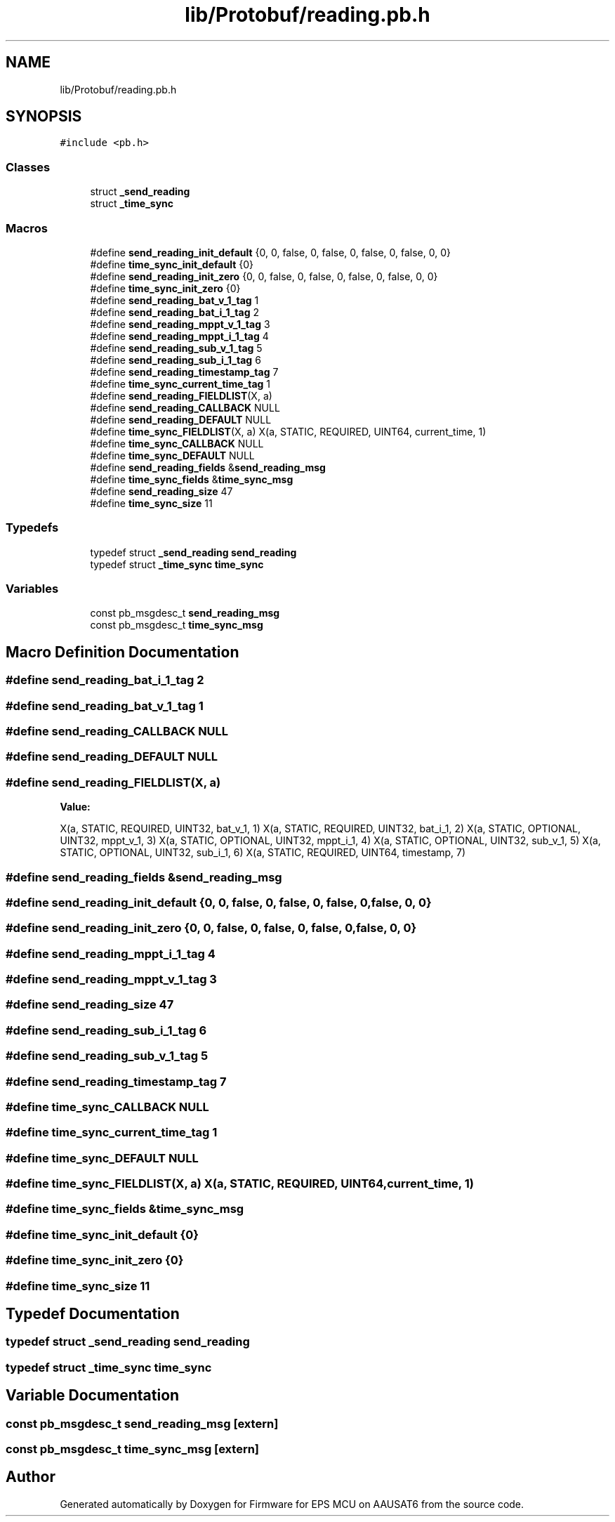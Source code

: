 .TH "lib/Protobuf/reading.pb.h" 3 "Tue May 17 2022" "Firmware for EPS MCU on AAUSAT6" \" -*- nroff -*-
.ad l
.nh
.SH NAME
lib/Protobuf/reading.pb.h
.SH SYNOPSIS
.br
.PP
\fC#include <pb\&.h>\fP
.br

.SS "Classes"

.in +1c
.ti -1c
.RI "struct \fB_send_reading\fP"
.br
.ti -1c
.RI "struct \fB_time_sync\fP"
.br
.in -1c
.SS "Macros"

.in +1c
.ti -1c
.RI "#define \fBsend_reading_init_default\fP   {0, 0, false, 0, false, 0, false, 0, false, 0, 0}"
.br
.ti -1c
.RI "#define \fBtime_sync_init_default\fP   {0}"
.br
.ti -1c
.RI "#define \fBsend_reading_init_zero\fP   {0, 0, false, 0, false, 0, false, 0, false, 0, 0}"
.br
.ti -1c
.RI "#define \fBtime_sync_init_zero\fP   {0}"
.br
.ti -1c
.RI "#define \fBsend_reading_bat_v_1_tag\fP   1"
.br
.ti -1c
.RI "#define \fBsend_reading_bat_i_1_tag\fP   2"
.br
.ti -1c
.RI "#define \fBsend_reading_mppt_v_1_tag\fP   3"
.br
.ti -1c
.RI "#define \fBsend_reading_mppt_i_1_tag\fP   4"
.br
.ti -1c
.RI "#define \fBsend_reading_sub_v_1_tag\fP   5"
.br
.ti -1c
.RI "#define \fBsend_reading_sub_i_1_tag\fP   6"
.br
.ti -1c
.RI "#define \fBsend_reading_timestamp_tag\fP   7"
.br
.ti -1c
.RI "#define \fBtime_sync_current_time_tag\fP   1"
.br
.ti -1c
.RI "#define \fBsend_reading_FIELDLIST\fP(X,  a)"
.br
.ti -1c
.RI "#define \fBsend_reading_CALLBACK\fP   NULL"
.br
.ti -1c
.RI "#define \fBsend_reading_DEFAULT\fP   NULL"
.br
.ti -1c
.RI "#define \fBtime_sync_FIELDLIST\fP(X,  a)   X(a, STATIC,   REQUIRED, UINT64,   current_time,      1)"
.br
.ti -1c
.RI "#define \fBtime_sync_CALLBACK\fP   NULL"
.br
.ti -1c
.RI "#define \fBtime_sync_DEFAULT\fP   NULL"
.br
.ti -1c
.RI "#define \fBsend_reading_fields\fP   &\fBsend_reading_msg\fP"
.br
.ti -1c
.RI "#define \fBtime_sync_fields\fP   &\fBtime_sync_msg\fP"
.br
.ti -1c
.RI "#define \fBsend_reading_size\fP   47"
.br
.ti -1c
.RI "#define \fBtime_sync_size\fP   11"
.br
.in -1c
.SS "Typedefs"

.in +1c
.ti -1c
.RI "typedef struct \fB_send_reading\fP \fBsend_reading\fP"
.br
.ti -1c
.RI "typedef struct \fB_time_sync\fP \fBtime_sync\fP"
.br
.in -1c
.SS "Variables"

.in +1c
.ti -1c
.RI "const pb_msgdesc_t \fBsend_reading_msg\fP"
.br
.ti -1c
.RI "const pb_msgdesc_t \fBtime_sync_msg\fP"
.br
.in -1c
.SH "Macro Definition Documentation"
.PP 
.SS "#define send_reading_bat_i_1_tag   2"

.SS "#define send_reading_bat_v_1_tag   1"

.SS "#define send_reading_CALLBACK   NULL"

.SS "#define send_reading_DEFAULT   NULL"

.SS "#define send_reading_FIELDLIST(X, a)"
\fBValue:\fP
.PP
.nf
X(a, STATIC,   REQUIRED, UINT32,   bat_v_1,           1) \
X(a, STATIC,   REQUIRED, UINT32,   bat_i_1,           2) \
X(a, STATIC,   OPTIONAL, UINT32,   mppt_v_1,          3) \
X(a, STATIC,   OPTIONAL, UINT32,   mppt_i_1,          4) \
X(a, STATIC,   OPTIONAL, UINT32,   sub_v_1,           5) \
X(a, STATIC,   OPTIONAL, UINT32,   sub_i_1,           6) \
X(a, STATIC,   REQUIRED, UINT64,   timestamp,         7)
.fi
.SS "#define send_reading_fields   &\fBsend_reading_msg\fP"

.SS "#define send_reading_init_default   {0, 0, false, 0, false, 0, false, 0, false, 0, 0}"

.SS "#define send_reading_init_zero   {0, 0, false, 0, false, 0, false, 0, false, 0, 0}"

.SS "#define send_reading_mppt_i_1_tag   4"

.SS "#define send_reading_mppt_v_1_tag   3"

.SS "#define send_reading_size   47"

.SS "#define send_reading_sub_i_1_tag   6"

.SS "#define send_reading_sub_v_1_tag   5"

.SS "#define send_reading_timestamp_tag   7"

.SS "#define time_sync_CALLBACK   NULL"

.SS "#define time_sync_current_time_tag   1"

.SS "#define time_sync_DEFAULT   NULL"

.SS "#define time_sync_FIELDLIST(X, a)   X(a, STATIC,   REQUIRED, UINT64,   current_time,      1)"

.SS "#define time_sync_fields   &\fBtime_sync_msg\fP"

.SS "#define time_sync_init_default   {0}"

.SS "#define time_sync_init_zero   {0}"

.SS "#define time_sync_size   11"

.SH "Typedef Documentation"
.PP 
.SS "typedef struct \fB_send_reading\fP \fBsend_reading\fP"

.SS "typedef struct \fB_time_sync\fP \fBtime_sync\fP"

.SH "Variable Documentation"
.PP 
.SS "const pb_msgdesc_t send_reading_msg\fC [extern]\fP"

.SS "const pb_msgdesc_t time_sync_msg\fC [extern]\fP"

.SH "Author"
.PP 
Generated automatically by Doxygen for Firmware for EPS MCU on AAUSAT6 from the source code\&.
